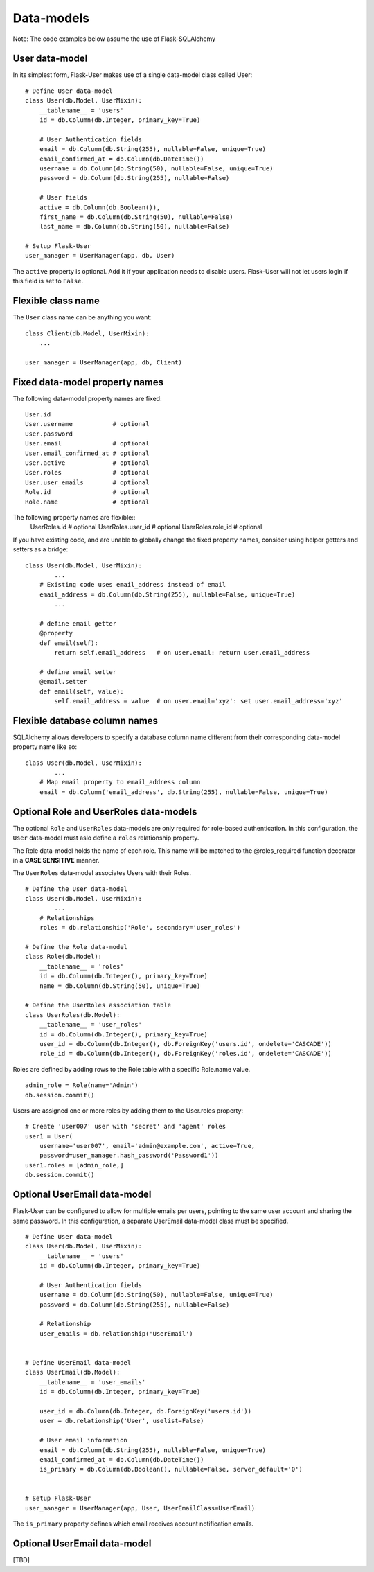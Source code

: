 ===========
Data-models
===========

Note: The code examples below assume the use of Flask-SQLAlchemy

User data-model
---------------
In its simplest form, Flask-User makes use of a single data-model class called User::

    # Define User data-model
    class User(db.Model, UserMixin):
        __tablename__ = 'users'
        id = db.Column(db.Integer, primary_key=True)

        # User Authentication fields
        email = db.Column(db.String(255), nullable=False, unique=True)
        email_confirmed_at = db.Column(db.DateTime())
        username = db.Column(db.String(50), nullable=False, unique=True)
        password = db.Column(db.String(255), nullable=False)

        # User fields
        active = db.Column(db.Boolean()),
        first_name = db.Column(db.String(50), nullable=False)
        last_name = db.Column(db.String(50), nullable=False)

    # Setup Flask-User
    user_manager = UserManager(app, db, User)

The ``active`` property is optional. Add it if your application needs
to disable users. Flask-User will not let users login if this field is set to ``False``.

Flexible class name
-------------------
The ``User`` class name can be anything you want::

    class Client(db.Model, UserMixin):
        ...

    user_manager = UserManager(app, db, Client)

Fixed data-model property names
--------------------------------

The following data-model property names are fixed::

    User.id
    User.username           # optional
    User.password
    User.email              # optional
    User.email_confirmed_at # optional
    User.active             # optional
    User.roles              # optional
    User.user_emails        # optional
    Role.id                 # optional
    Role.name               # optional

The following property names are flexible::
    UserRoles.id            # optional
    UserRoles.user_id       # optional
    UserRoles.role_id       # optional

If you have existing code, and are unable to globally change the fixed property names,
consider using helper getters and setters as a bridge::

    class User(db.Model, UserMixin):
            ...
        # Existing code uses email_address instead of email
        email_address = db.Column(db.String(255), nullable=False, unique=True)
            ...

        # define email getter
        @property
        def email(self):
            return self.email_address   # on user.email: return user.email_address

        # define email setter
        @email.setter
        def email(self, value):
            self.email_address = value  # on user.email='xyz': set user.email_address='xyz'

Flexible database column names
------------------------------
SQLAlchemy allows developers to specify a database column name different from their corresponding
data-model property name like so::

    class User(db.Model, UserMixin):
            ...
        # Map email property to email_address column
        email = db.Column('email_address', db.String(255), nullable=False, unique=True)

.. _RoleAndUserRoleDataModels:

Optional Role and UserRoles data-models
---------------------------------------

The optional ``Role`` and ``UserRoles`` data-models are only required for role-based authentication.
In this configuration, the ``User`` data-model must aslo define a ``roles`` relationship property.

The Role data-model holds the name of each role. This name will be matched to the @roles_required
function decorator in a **CASE SENSITIVE** manner.

The ``UserRoles`` data-model associates Users with their Roles.

::

    # Define the User data-model
    class User(db.Model, UserMixin):
            ...
        # Relationships
        roles = db.relationship('Role', secondary='user_roles')

    # Define the Role data-model
    class Role(db.Model):
        __tablename__ = 'roles'
        id = db.Column(db.Integer(), primary_key=True)
        name = db.Column(db.String(50), unique=True)

    # Define the UserRoles association table
    class UserRoles(db.Model):
        __tablename__ = 'user_roles'
        id = db.Column(db.Integer(), primary_key=True)
        user_id = db.Column(db.Integer(), db.ForeignKey('users.id', ondelete='CASCADE'))
        role_id = db.Column(db.Integer(), db.ForeignKey('roles.id', ondelete='CASCADE'))

Roles are defined by adding rows to the Role table with a specific Role.name value.

::

    admin_role = Role(name='Admin')
    db.session.commit()

Users are assigned one or more roles by adding them to the User.roles property::

    # Create 'user007' user with 'secret' and 'agent' roles
    user1 = User(
        username='user007', email='admin@example.com', active=True,
        password=user_manager.hash_password('Password1'))
    user1.roles = [admin_role,]
    db.session.commit()


Optional UserEmail data-model
-----------------------------
Flask-User can be configured to allow for multiple emails per users, pointing to the same user account
and sharing the same password. In this configuration, a separate UserEmail data-model class must be specified.

::

    # Define User data-model
    class User(db.Model, UserMixin):
        __tablename__ = 'users'
        id = db.Column(db.Integer, primary_key=True)

        # User Authentication fields
        username = db.Column(db.String(50), nullable=False, unique=True)
        password = db.Column(db.String(255), nullable=False)

        # Relationship
        user_emails = db.relationship('UserEmail')


    # Define UserEmail data-model
    class UserEmail(db.Model):
        __tablename__ = 'user_emails'
        id = db.Column(db.Integer, primary_key=True)

        user_id = db.Column(db.Integer, db.ForeignKey('users.id'))
        user = db.relationship('User', uselist=False)

        # User email information
        email = db.Column(db.String(255), nullable=False, unique=True)
        email_confirmed_at = db.Column(db.DateTime())
        is_primary = db.Column(db.Boolean(), nullable=False, server_default='0')


    # Setup Flask-User
    user_manager = UserManager(app, User, UserEmailClass=UserEmail)

The ``is_primary`` property defines which email receives account notification emails.


Optional UserEmail data-model
-----------------------------
[TBD]